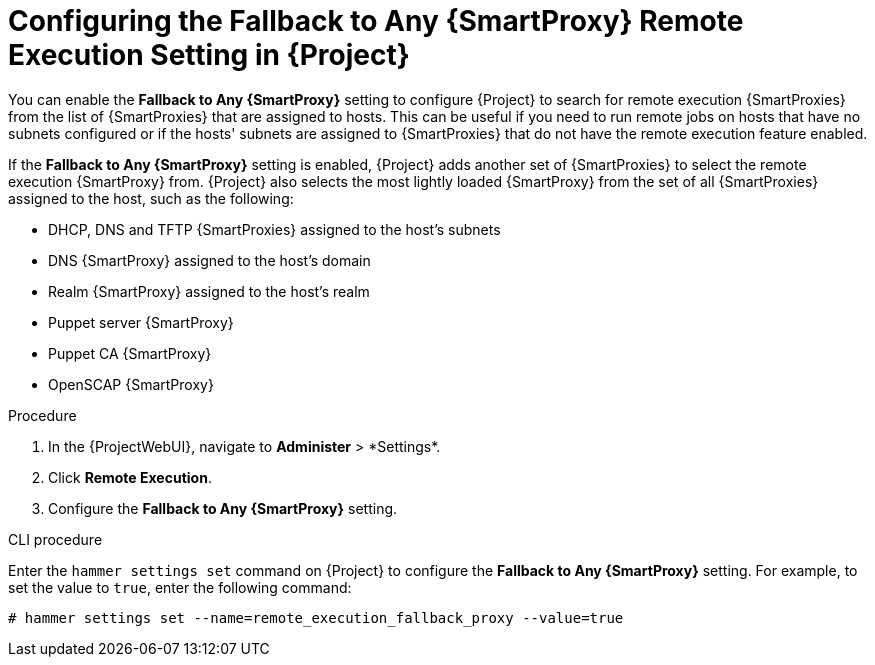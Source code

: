 [id="configuring-the-fallback-to-any-smartproxy-setting_{context}"]
= Configuring the Fallback to Any {SmartProxy} Remote Execution Setting in {Project}

You can enable the *Fallback to Any {SmartProxy}* setting to configure {Project} to search for remote execution {SmartProxies} from the list of {SmartProxies} that are assigned to hosts.
This can be useful if you need to run remote jobs on hosts that have no subnets configured or if the hosts' subnets are assigned to {SmartProxies} that do not have the remote execution feature enabled.

If the *Fallback to Any {SmartProxy}* setting is enabled, {Project} adds another set of {SmartProxies} to select the remote execution {SmartProxy} from.
{Project} also selects the most lightly loaded {SmartProxy} from the set of all {SmartProxies} assigned to the host, such as the following:

* DHCP, DNS and TFTP {SmartProxies} assigned to the host's subnets
* DNS {SmartProxy} assigned to the host's domain
* Realm {SmartProxy} assigned to the host's realm
* Puppet server {SmartProxy}
* Puppet CA {SmartProxy}
* OpenSCAP {SmartProxy}

.Procedure
. In the {ProjectWebUI}, navigate to *Administer*{nbsp}>{nbsp}*Settings*.
. Click *Remote Execution*.
. Configure the *Fallback to Any {SmartProxy}* setting.

.CLI procedure
Enter the `hammer settings set` command on {Project} to configure the *Fallback to Any {SmartProxy}* setting.
For example, to set the value to `true`, enter the following command:

----
# hammer settings set --name=remote_execution_fallback_proxy --value=true
----
